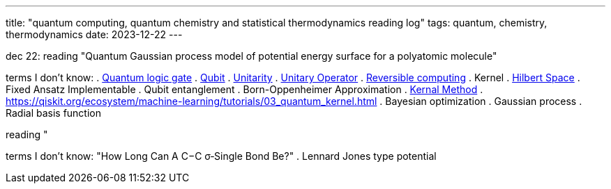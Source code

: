 ---
title: "quantum computing, quantum chemistry and statistical thermodynamics reading log"
tags: quantum, chemistry, thermodynamics
date: 2023-12-22
---

dec 22: reading "Quantum Gaussian process model of potential energy surface for a polyatomic molecule"

terms I don't know:
. https://en.wikipedia.org/wiki/Quantum_logic_gate:[Quantum logic gate]
. https://en.wikipedia.org/wiki/Qubit[Qubit] 
. https://en.wikipedia.org/wiki/Unitarity_(physics)[Unitarity]
. https://en.wikipedia.org/wiki/Unitary_operator[Unitary Operator]
. https://en.wikipedia.org/wiki/Reversible_computing[Reversible computing]
. Kernel
. https://en.wikipedia.org/wiki/Hilbert_space[Hilbert Space]
. Fixed Ansatz Implementable
. Qubit entanglement
. Born-Oppenheimer Approximation
. https://en.wikipedia.org/wiki/Kernel_method[Kernal Method]
. https://qiskit.org/ecosystem/machine-learning/tutorials/03_quantum_kernel.html
. Bayesian optimization
. Gaussian process
. Radial basis function

reading "

terms I don't know: "How Long Can A C−C σ‑Single Bond Be?"
. Lennard Jones type potential
